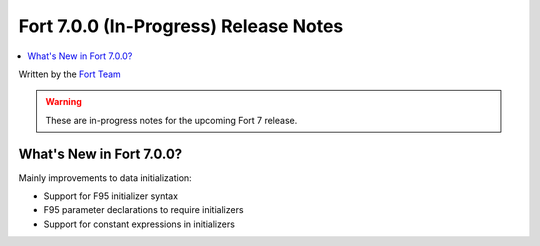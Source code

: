 =======================================
Fort 7.0.0 (In-Progress) Release Notes
=======================================

.. contents::
   :local:
   :depth: 2

Written by the `Fort Team <http://fort-compiler.org/>`_

.. warning::

   These are in-progress notes for the upcoming Fort 7 release.

What's New in Fort 7.0.0?
==========================

Mainly improvements to data initialization:

- Support for F95 initializer syntax
- F95 parameter declarations to require initializers
- Support for constant expressions in initializers

